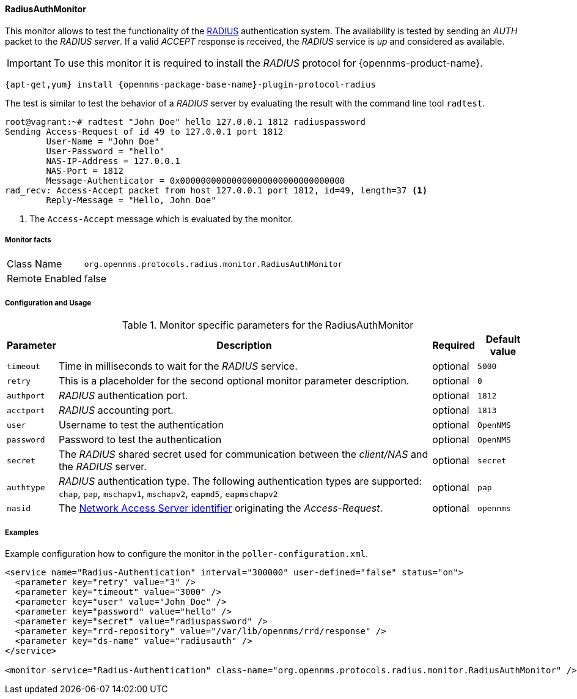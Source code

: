 
// Allow GitHub image rendering
:imagesdir: ../../../images

==== RadiusAuthMonitor

This monitor allows to test the functionality of the link:http://freeradius.org/rfc/rfc2865.html[RADIUS] authentication system.
The availability is tested by sending an _AUTH_ packet to the _RADIUS server_.
If a valid _ACCEPT_ response is received, the _RADIUS_ service is _up_ and considered as available.

IMPORTANT: To use this monitor it is required to install the _RADIUS_ protocol for {opennms-product-name}.

[source, bash]
----
{apt-get,yum} install {opennms-package-base-name}-plugin-protocol-radius
----

The test is similar to test the behavior of a _RADIUS_ server by evaluating the result with the command line tool `radtest`.

[source, bash]
----
root@vagrant:~# radtest "John Doe" hello 127.0.0.1 1812 radiuspassword
Sending Access-Request of id 49 to 127.0.0.1 port 1812
	User-Name = "John Doe"
	User-Password = "hello"
	NAS-IP-Address = 127.0.0.1
	NAS-Port = 1812
	Message-Authenticator = 0x00000000000000000000000000000000
rad_recv: Access-Accept packet from host 127.0.0.1 port 1812, id=49, length=37 <1>
	Reply-Message = "Hello, John Doe"
----
<1> The `Access-Accept` message which is evaluated by the monitor.

===== Monitor facts

[options="autowidth"]
|===
| Class Name     | `org.opennms.protocols.radius.monitor.RadiusAuthMonitor`
| Remote Enabled | false
|===

===== Configuration and Usage

.Monitor specific parameters for the RadiusAuthMonitor
[options="header, autowidth"]
|===
| Parameter  | Description                                                                                             | Required | Default value
| `timeout`  | Time in milliseconds to wait for the _RADIUS_ service.                                                  | optional | `5000`
| `retry`    | This is a placeholder for the second optional monitor parameter description.                            | optional | `0`
| `authport` | _RADIUS_ authentication port.                                                                           | optional | `1812`
| `acctport` | _RADIUS_ accounting port.                                                                               | optional | `1813`
| `user`     | Username to test the authentication                                                                     | optional | `OpenNMS`
| `password` | Password to test the authentication                                                                     | optional | `OpenNMS`
| `secret`   | The _RADIUS_ shared secret used for communication between the _client/NAS_
               and the _RADIUS_ server.                                                                                | optional | `secret`
| `authtype` | _RADIUS_ authentication type. The following authentication types are supported:
               `chap`, `pap`, `mschapv1`, `mschapv2`, `eapmd5`, `eapmschapv2`                                          | optional | `pap`
| `nasid`    | The link:http://freeradius.org/rfc/rfc2865.html#NAS-Identifier[Network Access Server identifier]
               originating the _Access-Request_.                                                                       | optional | `opennms`
|===

===== Examples
Example configuration how to configure the monitor in the `poller-configuration.xml`.

[source, xml]
----
<service name="Radius-Authentication" interval="300000" user-defined="false" status="on">
  <parameter key="retry" value="3" />
  <parameter key="timeout" value="3000" />
  <parameter key="user" value="John Doe" />
  <parameter key="password" value="hello" />
  <parameter key="secret" value="radiuspassword" />
  <parameter key="rrd-repository" value="/var/lib/opennms/rrd/response" />
  <parameter key="ds-name" value="radiusauth" />
</service>

<monitor service="Radius-Authentication" class-name="org.opennms.protocols.radius.monitor.RadiusAuthMonitor" />
----
